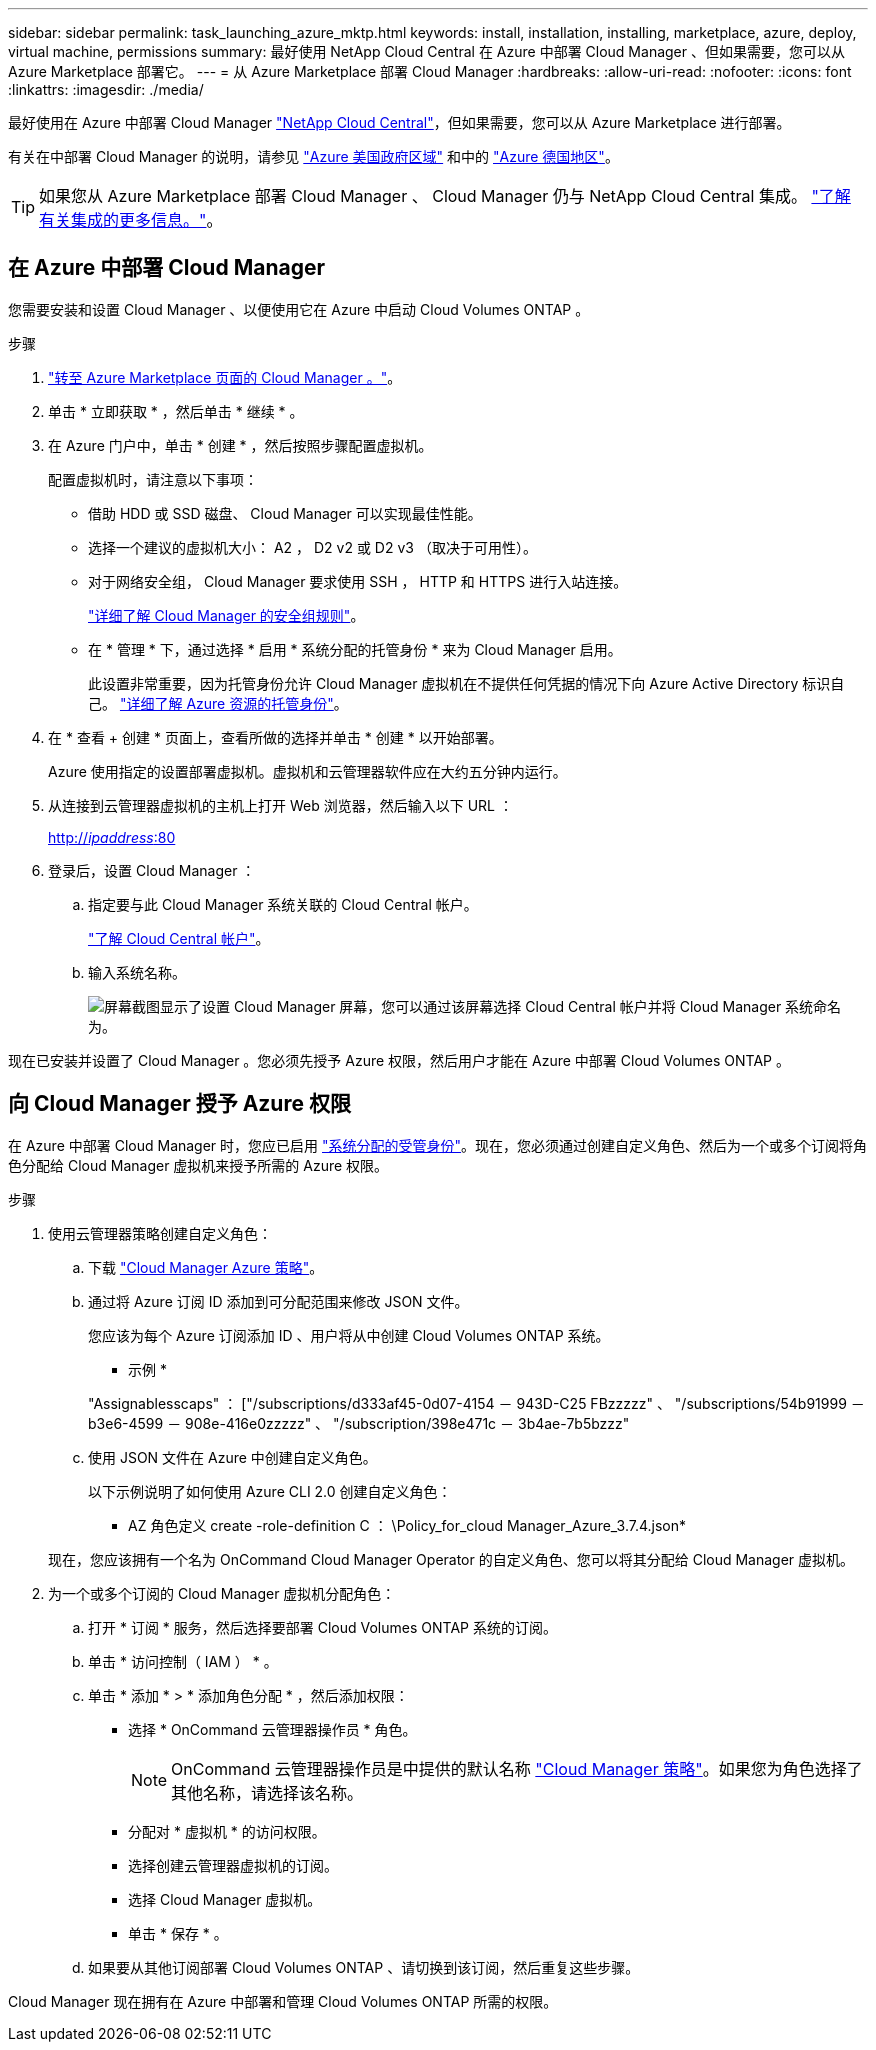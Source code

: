 ---
sidebar: sidebar 
permalink: task_launching_azure_mktp.html 
keywords: install, installation, installing, marketplace, azure, deploy, virtual machine, permissions 
summary: 最好使用 NetApp Cloud Central 在 Azure 中部署 Cloud Manager 、但如果需要，您可以从 Azure Marketplace 部署它。 
---
= 从 Azure Marketplace 部署 Cloud Manager
:hardbreaks:
:allow-uri-read: 
:nofooter: 
:icons: font
:linkattrs: 
:imagesdir: ./media/


[role="lead"]
最好使用在 Azure 中部署 Cloud Manager https://cloud.netapp.com["NetApp Cloud Central"^]，但如果需要，您可以从 Azure Marketplace 进行部署。

有关在中部署 Cloud Manager 的说明，请参见 link:task_installing_azure_gov.html["Azure 美国政府区域"] 和中的 link:task_installing_azure_germany.html["Azure 德国地区"]。


TIP: 如果您从 Azure Marketplace 部署 Cloud Manager 、 Cloud Manager 仍与 NetApp Cloud Central 集成。 link:concept_cloud_central.html["了解有关集成的更多信息。"]。



== 在 Azure 中部署 Cloud Manager

您需要安装和设置 Cloud Manager 、以便使用它在 Azure 中启动 Cloud Volumes ONTAP 。

.步骤
. https://azure.microsoft.com/en-us/marketplace/partners/netapp/netapp-oncommand-cloud-manager/["转至 Azure Marketplace 页面的 Cloud Manager 。"^]。
. 单击 * 立即获取 * ，然后单击 * 继续 * 。
. 在 Azure 门户中，单击 * 创建 * ，然后按照步骤配置虚拟机。
+
配置虚拟机时，请注意以下事项：

+
** 借助 HDD 或 SSD 磁盘、 Cloud Manager 可以实现最佳性能。
** 选择一个建议的虚拟机大小： A2 ， D2 v2 或 D2 v3 （取决于可用性）。
** 对于网络安全组， Cloud Manager 要求使用 SSH ， HTTP 和 HTTPS 进行入站连接。
+
link:reference_security_groups_azure.html["详细了解 Cloud Manager 的安全组规则"]。

** 在 * 管理 * 下，通过选择 * 启用 * 系统分配的托管身份 * 来为 Cloud Manager 启用。
+
此设置非常重要，因为托管身份允许 Cloud Manager 虚拟机在不提供任何凭据的情况下向 Azure Active Directory 标识自己。 https://docs.microsoft.com/en-us/azure/active-directory/managed-identities-azure-resources/overview["详细了解 Azure 资源的托管身份"^]。



. 在 * 查看 + 创建 * 页面上，查看所做的选择并单击 * 创建 * 以开始部署。
+
Azure 使用指定的设置部署虚拟机。虚拟机和云管理器软件应在大约五分钟内运行。

. 从连接到云管理器虚拟机的主机上打开 Web 浏览器，然后输入以下 URL ：
+
http://_ipaddress_:80[]

. 登录后，设置 Cloud Manager ：
+
.. 指定要与此 Cloud Manager 系统关联的 Cloud Central 帐户。
+
link:concept_cloud_central_accounts.html["了解 Cloud Central 帐户"]。

.. 输入系统名称。
+
image:screenshot_set_up_cloud_manager.gif["屏幕截图显示了设置 Cloud Manager 屏幕，您可以通过该屏幕选择 Cloud Central 帐户并将 Cloud Manager 系统命名为。"]





现在已安装并设置了 Cloud Manager 。您必须先授予 Azure 权限，然后用户才能在 Azure 中部署 Cloud Volumes ONTAP 。



== 向 Cloud Manager 授予 Azure 权限

在 Azure 中部署 Cloud Manager 时，您应已启用 https://docs.microsoft.com/en-us/azure/active-directory/managed-identities-azure-resources/overview["系统分配的受管身份"^]。现在，您必须通过创建自定义角色、然后为一个或多个订阅将角色分配给 Cloud Manager 虚拟机来授予所需的 Azure 权限。

.步骤
. 使用云管理器策略创建自定义角色：
+
.. 下载 https://mysupport.netapp.com/cloudontap/iampolicies["Cloud Manager Azure 策略"^]。
.. 通过将 Azure 订阅 ID 添加到可分配范围来修改 JSON 文件。
+
您应该为每个 Azure 订阅添加 ID 、用户将从中创建 Cloud Volumes ONTAP 系统。

+
* 示例 *

+
"Assignablesscaps" ： ["/subscriptions/d333af45-0d07-4154 － 943D-C25 FBzzzzz" 、 "/subscriptions/54b91999 － b3e6-4599 － 908e-416e0zzzzz" 、 "/subscription/398e471c － 3b4ae-7b5bzzz"

.. 使用 JSON 文件在 Azure 中创建自定义角色。
+
以下示例说明了如何使用 Azure CLI 2.0 创建自定义角色：

+
* AZ 角色定义 create -role-definition C ： \Policy_for_cloud Manager_Azure_3.7.4.json*

+
现在，您应该拥有一个名为 OnCommand Cloud Manager Operator 的自定义角色、您可以将其分配给 Cloud Manager 虚拟机。



. 为一个或多个订阅的 Cloud Manager 虚拟机分配角色：
+
.. 打开 * 订阅 * 服务，然后选择要部署 Cloud Volumes ONTAP 系统的订阅。
.. 单击 * 访问控制（ IAM ） * 。
.. 单击 * 添加 * > * 添加角色分配 * ，然后添加权限：
+
*** 选择 * OnCommand 云管理器操作员 * 角色。
+

NOTE: OnCommand 云管理器操作员是中提供的默认名称 https://mysupport.netapp.com/info/web/ECMP11022837.html["Cloud Manager 策略"]。如果您为角色选择了其他名称，请选择该名称。

*** 分配对 * 虚拟机 * 的访问权限。
*** 选择创建云管理器虚拟机的订阅。
*** 选择 Cloud Manager 虚拟机。
*** 单击 * 保存 * 。


.. 如果要从其他订阅部署 Cloud Volumes ONTAP 、请切换到该订阅，然后重复这些步骤。




Cloud Manager 现在拥有在 Azure 中部署和管理 Cloud Volumes ONTAP 所需的权限。
